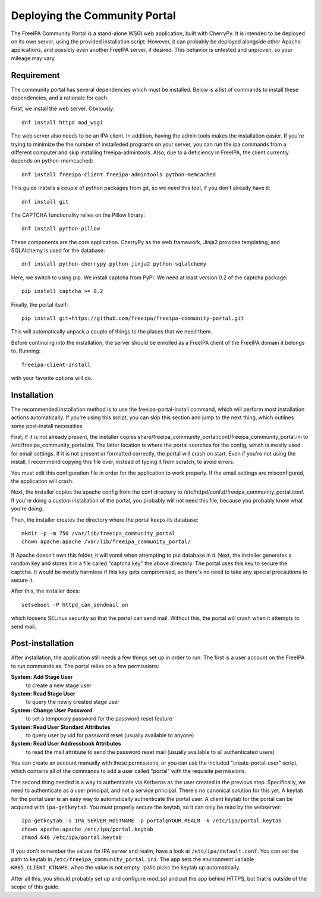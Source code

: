 Deploying the Community Portal
==============================

The FreeIPA Community Portal is a stand-alone WSGI web application, built with 
CherryPy. It is intended to be deployed on its own server, using the provided
installation script. However, it can probably be deployed alongside other 
Apache applications, and possibly even another FreeIPA server, if desired. This
behavior is untested and unproven, so your mileage may vary.

Requirement
-----------

The community portal has several dependencies which must be installed. Below
is a list of commands to install these dependencies, and a rationale for each.

First, we install the web server. Obviously::

    dnf install httpd mod_wsgi

The web server also needs to be an IPA client. In addition, having the admin
tools makes the installation easier. If you're trying to minimize the the number
of installeded programs on your server, you can run the ipa commands from a 
different computer and skip installing freeipa-admintools. Also, due to a
deficiency in FreeIPA, the client currently depends on python-memcached::

    dnf install freeipa-client freeipa-admintools python-memcached

This guide installs a couple of python packages from git, so we need this tool,
if you don't already have it::

    dnf install git 

The CAPTCHA functionality relies on the Pillow library::

    dnf install python-pillow

These components are the core application. CherryPy as the web framework, 
Jinja2 provides templating, and SQLAlchemy is used for the database::

    dnf install python-cherrypy python-jinja2 python-sqlalchemy

Here, we switch to using pip. We install captcha from PyPI. We need at least
version 0.2 of the captcha package::

    pip install captcha >= 0.2

Finally, the portal itself::

    pip install git+https://github.com/freeipa/freeipa-community-portal.git

This will automatically unpack a couple of things to the places that we need 
them.

Before continuing into the installation, the server should be enrolled as a 
FreeIPA client of the FreeIPA domain it belongs to. Running::

    freeipa-client-install

with your favorite options will do.

Installation
------------

The recommended installation method is to use the freeipa-portal-install
command, which will perform most installation actions automatically. If you're
using this script, you can skip this section and jump to the next thing, which
outlines some post-install necessities

First, if it is not already present, the installer copies 
share/freeipa_community_portal/conf/freeipa_community_portal.ini to 
/etc/freeipa_community_portal.ini. The latter location is where the portal 
searches for the config, which is mostly used for email settings. If it is not
present or formatted correctly, the portal will crash on start. Even if you're
not using the install, I recommend copying this file over, instead of typing
it from scratch, to avoid errors.

You must edit this configuration file in order for the application to work 
properly. If the email settings are misconfigured, the application will crash.

Next, the installer copies the apache config from the conf directory to 
/etc/httpd/conf.d/freeipa_community_portal.conf. If you're doing a custom 
installation of the portal, you probably will not need this file, because you
probably know what you're doing.

Then, the installer creates the directory where the portal keeps its database::

    mkdir -p -m 750 /var/lib/freeipa_community_portal
    chown apache:apache /var/lib/freeipa_community_portal/

If Apache doesn't own this folder, it will vomit when attempting to put 
database in it. Next, the installer generates a random key and stores it in a
file called "captcha.key" the above directory. The portal uses this key to
secure the captcha. It would be mostly harmless if this key gets compromised,
so there's no need to take any special precautions to secure it.

After this, the installer does::

    setsebool -P httpd_can_sendmail on

which loosens SELinux security so that the portal can send mail. Without this,
the portal will crash when it attempts to send mail.


Post-installation
-----------------

After installation, the application still needs a few things set up in order to
run. The first is a user account on the FreeIPA to run commands as. The portal
relies on a few permissions:

**System: Add Stage User**
  to create a new stage user

**System: Read Stage User**
  to query the newly created stage user

**System: Change User Password**
  to set a temporary password for the password reset feature

**System: Read User Standard Attributes**
  to query user by uid for password reset (usually available to anyone)

**System: Read User Addressbook Attributes**
  to read the mail attribute to send the password reset mail (usually
  available to all authenticated users)

You can create an account manually with these permissions, or you can use the
included "create-portal-user" script, which contains all of the commands to 
add a user called "portal" with the requisite permissions.

The second thing needed is a way to authenticate via Kerberos as the user 
created in the previous step. Specifically, we need to authenticate as a user 
principal, and not a service principal. There's no canonical solution for this 
yet. A keytab for the portal user is an easy way to automatically authenticate
the portal user. A client keytab for the portal can be acquired with
``ipa-getkeytab``. You must properly secure the keytab, so it can only be
read by the webserver::

    ipa-getkeytab -s IPA_SERVER_HOSTNAME -p portal@YOUR.REALM -k /etc/ipa/portal.keytab
    chown apache:apache /etc/ipa/portal.keytab
    chmod 640 /etc/ipa/portal.keytab

If you don't remember the values for IPA server and realm, have a look at
``/etc/ipa/default.conf``. You can set the path to keytab in
``/etc/freeipa_community_portal.ini``. The app sets the environment variable
``KRB5_CLIENT_KTNAME``, when the value is not empty. ipalib picks the keytab
up automatically.

After all this, you should probably set up and configure mod_ssl and put the 
app behind HTTPS, but that is outside of the scope of this guide. 

